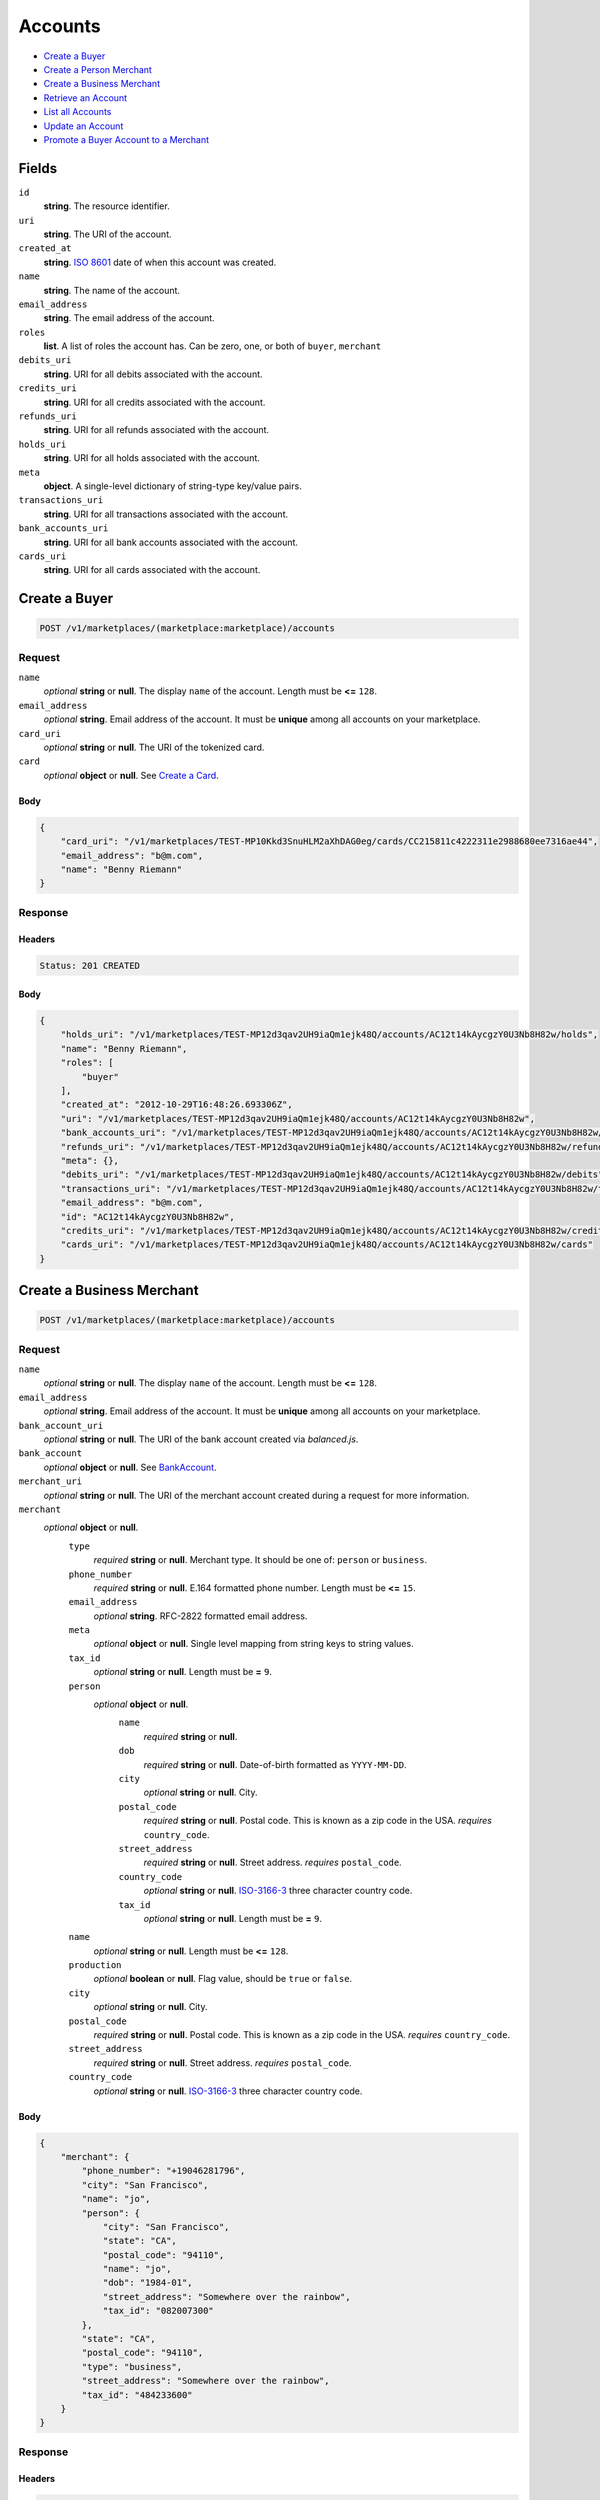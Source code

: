 Accounts
========

- `Create a Buyer`_
- `Create a Person Merchant`_
- `Create a Business Merchant`_
- `Retrieve an Account`_
- `List all Accounts`_
- `Update an Account`_
- `Promote a Buyer Account to a Merchant`_

Fields
------

``id`` 
    **string**. The resource identifier. 
 
``uri`` 
    **string**. The URI of the account. 
 
``created_at`` 
    **string**. `ISO 8601 <http://www.w3.org/QA/Tips/iso-date>`_ date of when this 
    account was created. 
 
``name`` 
    **string**. The name of the account. 
 
``email_address`` 
    **string**. The email address of the account. 
 
``roles`` 
    **list**. A list of roles the account has. Can be zero, one, or both of 
    ``buyer``, ``merchant`` 
 
``debits_uri`` 
    **string**. URI for all debits associated with the account. 
 
``credits_uri`` 
    **string**. URI for all credits associated with the account. 
 
``refunds_uri`` 
    **string**. URI for all refunds associated with the account. 
 
``holds_uri`` 
    **string**. URI for all holds associated with the account. 
 
``meta`` 
    **object**. A single-level dictionary of string-type key/value pairs. 
 
``transactions_uri`` 
    **string**. URI for all transactions associated with the account. 
 
``bank_accounts_uri`` 
    **string**. URI for all bank accounts associated with the account. 
 
``cards_uri`` 
    **string**. URI for all cards associated with the account. 
 

Create a Buyer
--------------

.. code:: 
 
    POST /v1/marketplaces/(marketplace:marketplace)/accounts 
 

Request
~~~~~~~

``name`` 
    *optional* **string** or **null**. The display ``name`` of the account. Length must be **<=** ``128``. 
 
``email_address`` 
    *optional* **string**. Email address of the account. It must be **unique** among all accounts 
    on your marketplace. 
 
``card_uri`` 
    *optional* **string** or **null**. The URI of the tokenized card. 
 
``card`` 
    *optional* **object** or **null**. See `Create a Card <./cards.rst#create-a-card>`_. 
 

Body 
^^^^ 
 
.. code:: javascript 
 
    { 
        "card_uri": "/v1/marketplaces/TEST-MP10Kkd3SnuHLM2aXhDAG0eg/cards/CC215811c4222311e2988680ee7316ae44",  
        "email_address": "b@m.com",  
        "name": "Benny Riemann" 
    } 
 

Response
~~~~~~~~

Headers 
^^^^^^^ 
 
.. code::  
 
    Status: 201 CREATED 
 
Body 
^^^^ 
 
.. code:: javascript 
 
    { 
        "holds_uri": "/v1/marketplaces/TEST-MP12d3qav2UH9iaQm1ejk48Q/accounts/AC12t14kAycgzY0U3Nb8H82w/holds",  
        "name": "Benny Riemann",  
        "roles": [ 
            "buyer" 
        ],  
        "created_at": "2012-10-29T16:48:26.693306Z",  
        "uri": "/v1/marketplaces/TEST-MP12d3qav2UH9iaQm1ejk48Q/accounts/AC12t14kAycgzY0U3Nb8H82w",  
        "bank_accounts_uri": "/v1/marketplaces/TEST-MP12d3qav2UH9iaQm1ejk48Q/accounts/AC12t14kAycgzY0U3Nb8H82w/bank_accounts",  
        "refunds_uri": "/v1/marketplaces/TEST-MP12d3qav2UH9iaQm1ejk48Q/accounts/AC12t14kAycgzY0U3Nb8H82w/refunds",  
        "meta": {},  
        "debits_uri": "/v1/marketplaces/TEST-MP12d3qav2UH9iaQm1ejk48Q/accounts/AC12t14kAycgzY0U3Nb8H82w/debits",  
        "transactions_uri": "/v1/marketplaces/TEST-MP12d3qav2UH9iaQm1ejk48Q/accounts/AC12t14kAycgzY0U3Nb8H82w/transactions",  
        "email_address": "b@m.com",  
        "id": "AC12t14kAycgzY0U3Nb8H82w",  
        "credits_uri": "/v1/marketplaces/TEST-MP12d3qav2UH9iaQm1ejk48Q/accounts/AC12t14kAycgzY0U3Nb8H82w/credits",  
        "cards_uri": "/v1/marketplaces/TEST-MP12d3qav2UH9iaQm1ejk48Q/accounts/AC12t14kAycgzY0U3Nb8H82w/cards" 
    } 
 

Create a Business Merchant
--------------------------

.. code:: 
 
    POST /v1/marketplaces/(marketplace:marketplace)/accounts 
 

Request
~~~~~~~

``name`` 
    *optional* **string** or **null**. The display ``name`` of the account. Length must be **<=** ``128``. 
 
``email_address`` 
    *optional* **string**. Email address of the account. It must be **unique** among all accounts 
    on your marketplace. 
 
``bank_account_uri`` 
    *optional* **string** or **null**. The URI of the bank account created via *balanced.js*. 
 
``bank_account`` 
    *optional* **object** or **null**. See `BankAccount <./bank_accounts.rst>`_. 
 
``merchant_uri`` 
    *optional* **string** or **null**. The URI of the merchant account created during a request for more 
    information. 
 
``merchant`` 
    *optional* **object** or **null**.  
        ``type`` 
            *required* **string** or **null**. Merchant type. It should be one of: ``person`` or ``business``. 
 
        ``phone_number`` 
            *required* **string** or **null**. E.164 formatted phone number. Length must be **<=** ``15``. 
 
        ``email_address`` 
            *optional* **string**. RFC-2822 formatted email address. 
 
        ``meta`` 
            *optional* **object** or **null**. Single level mapping from string keys to string values. 
 
        ``tax_id`` 
            *optional* **string** or **null**. Length must be **=** ``9``. 
 
        ``person`` 
            *optional* **object** or **null**.  
                ``name`` 
                    *required* **string** or **null**.  
 
                ``dob`` 
                    *required* **string** or **null**. Date-of-birth formatted as ``YYYY-MM-DD``. 
 
                ``city`` 
                    *optional* **string** or **null**. City. 
 
                ``postal_code`` 
                    *required* **string** or **null**. Postal code. This is known as a zip code in the USA. 
                    *requires* ``country_code``. 
 
                ``street_address`` 
                    *required* **string** or **null**. Street address. 
                    *requires* ``postal_code``. 
 
                ``country_code`` 
                    *optional* **string** or **null**. `ISO-3166-3 
                    <http://www.iso.org/iso/home/standards/country_codes.htm#2012_iso3166-3>`_ 
                    three character country code. 
 
                ``tax_id`` 
                    *optional* **string** or **null**. Length must be **=** ``9``. 
 
 
        ``name`` 
            *optional* **string** or **null**. Length must be **<=** ``128``. 
 
        ``production`` 
            *optional* **boolean** or **null**. Flag value, should be ``true`` or ``false``. 
 
        ``city`` 
            *optional* **string** or **null**. City. 
 
        ``postal_code`` 
            *required* **string** or **null**. Postal code. This is known as a zip code in the USA. 
            *requires* ``country_code``. 
 
        ``street_address`` 
            *required* **string** or **null**. Street address. 
            *requires* ``postal_code``. 
 
        ``country_code`` 
            *optional* **string** or **null**. `ISO-3166-3 
            <http://www.iso.org/iso/home/standards/country_codes.htm#2012_iso3166-3>`_ 
            three character country code. 
 
 

Body 
^^^^ 
 
.. code:: javascript 
 
    { 
        "merchant": { 
            "phone_number": "+19046281796",  
            "city": "San Francisco",  
            "name": "jo",  
            "person": { 
                "city": "San Francisco",  
                "state": "CA",  
                "postal_code": "94110",  
                "name": "jo",  
                "dob": "1984-01",  
                "street_address": "Somewhere over the rainbow",  
                "tax_id": "082007300" 
            },  
            "state": "CA",  
            "postal_code": "94110",  
            "type": "business",  
            "street_address": "Somewhere over the rainbow",  
            "tax_id": "484233600" 
        } 
    } 
 

Response
~~~~~~~~

Headers 
^^^^^^^ 
 
.. code::  
 
    Status: 201 CREATED 
 
Body 
^^^^ 
 
.. code:: javascript 
 
    { 
        "holds_uri": "/v1/marketplaces/TEST-MP15nlTqs8aJODtj3Qhc1uny/accounts/AC15AUoyMvsaAg1GDPpA3iba/holds",  
        "name": "jo",  
        "roles": [ 
            "merchant" 
        ],  
        "created_at": "2012-10-29T16:48:29.473674Z",  
        "uri": "/v1/marketplaces/TEST-MP15nlTqs8aJODtj3Qhc1uny/accounts/AC15AUoyMvsaAg1GDPpA3iba",  
        "bank_accounts_uri": "/v1/marketplaces/TEST-MP15nlTqs8aJODtj3Qhc1uny/accounts/AC15AUoyMvsaAg1GDPpA3iba/bank_accounts",  
        "refunds_uri": "/v1/marketplaces/TEST-MP15nlTqs8aJODtj3Qhc1uny/accounts/AC15AUoyMvsaAg1GDPpA3iba/refunds",  
        "meta": {},  
        "debits_uri": "/v1/marketplaces/TEST-MP15nlTqs8aJODtj3Qhc1uny/accounts/AC15AUoyMvsaAg1GDPpA3iba/debits",  
        "transactions_uri": "/v1/marketplaces/TEST-MP15nlTqs8aJODtj3Qhc1uny/accounts/AC15AUoyMvsaAg1GDPpA3iba/transactions",  
        "email_address": null,  
        "id": "AC15AUoyMvsaAg1GDPpA3iba",  
        "credits_uri": "/v1/marketplaces/TEST-MP15nlTqs8aJODtj3Qhc1uny/accounts/AC15AUoyMvsaAg1GDPpA3iba/credits",  
        "cards_uri": "/v1/marketplaces/TEST-MP15nlTqs8aJODtj3Qhc1uny/accounts/AC15AUoyMvsaAg1GDPpA3iba/cards" 
    } 
 

Create a Person Merchant
------------------------

.. code:: 
 
    POST /v1/marketplaces/(marketplace:marketplace)/accounts 
 

Request
~~~~~~~

``name`` 
    *optional* **string** or **null**. The display ``name`` of the account. Length must be **<=** ``128``. 
 
``email_address`` 
    *optional* **string**. Email address of the account. It must be **unique** among all accounts 
    on your marketplace. 
 
``bank_account_uri`` 
    *optional* **string** or **null**. The URI of the bank account created via *balanced.js*. 
 
``bank_account`` 
    *optional* **object** or **null**. See `BankAccount <./bank_accounts.rst>`_. 
 
``merchant_uri`` 
    *optional* **string** or **null**. The URI of the merchant account created during a request for more 
    information. 
 
``merchant`` 
    *optional* **object** or **null**.  
        ``type`` 
            *required* **string** or **null**. Merchant type. It should be one of: ``person`` or ``business``. 
 
        ``phone_number`` 
            *required* **string** or **null**. E.164 formatted phone number. Length must be **<=** ``15``. 
 
        ``email_address`` 
            *optional* **string**. RFC-2822 formatted email address. 
 
        ``meta`` 
            *optional* **object** or **null**. Single level mapping from string keys to string values. 
 
        ``tax_id`` 
            *optional* **string** or **null**. Length must be **=** ``9``. 
 
        ``dob`` 
            *optional* **string** or **null**. Date-of-birth formatted as ``YYYY-MM-DD``. 
 
        ``name`` 
            *optional* **string** or **null**. Length must be **<=** ``128``. 
 
        ``production`` 
            *optional* **boolean** or **null**. Flag value, should be ``true`` or ``false``. 
 
        ``city`` 
            *optional* **string** or **null**. City. 
 
        ``postal_code`` 
            *required* **string** or **null**. Postal code. This is known as a zip code in the USA. 
            *requires* ``country_code``. 
 
        ``street_address`` 
            *required* **string** or **null**. Street address. 
            *requires* ``postal_code``. 
 
        ``country_code`` 
            *optional* **string** or **null**. `ISO-3166-3 
            <http://www.iso.org/iso/home/standards/country_codes.htm#2012_iso3166-3>`_ 
            three character country code. 
 
 

Body 
^^^^ 
 
.. code:: javascript 
 
    { 
        "merchant": { 
            "phone_number": "+19046281796",  
            "city": "San Francisco",  
            "name": "jo",  
            "dob": "1984-01",  
            "state": "CA",  
            "postal_code": "94110",  
            "type": "person",  
            "street_address": "Somewhere over the rainbow",  
            "tax_id": "375661400" 
        } 
    } 
 

Response
~~~~~~~~

Headers 
^^^^^^^ 
 
.. code::  
 
    Status: 201 CREATED 
 
Body 
^^^^ 
 
.. code:: javascript 
 
    { 
        "holds_uri": "/v1/marketplaces/TEST-MP18ltJT6e2rsBpcRZ1I3rr6/accounts/AC18yZSoFTaj3PjF2gwvhm6g/holds",  
        "name": "jo",  
        "roles": [ 
            "merchant" 
        ],  
        "created_at": "2012-10-29T16:48:32.113744Z",  
        "uri": "/v1/marketplaces/TEST-MP18ltJT6e2rsBpcRZ1I3rr6/accounts/AC18yZSoFTaj3PjF2gwvhm6g",  
        "bank_accounts_uri": "/v1/marketplaces/TEST-MP18ltJT6e2rsBpcRZ1I3rr6/accounts/AC18yZSoFTaj3PjF2gwvhm6g/bank_accounts",  
        "refunds_uri": "/v1/marketplaces/TEST-MP18ltJT6e2rsBpcRZ1I3rr6/accounts/AC18yZSoFTaj3PjF2gwvhm6g/refunds",  
        "meta": {},  
        "debits_uri": "/v1/marketplaces/TEST-MP18ltJT6e2rsBpcRZ1I3rr6/accounts/AC18yZSoFTaj3PjF2gwvhm6g/debits",  
        "transactions_uri": "/v1/marketplaces/TEST-MP18ltJT6e2rsBpcRZ1I3rr6/accounts/AC18yZSoFTaj3PjF2gwvhm6g/transactions",  
        "email_address": null,  
        "id": "AC18yZSoFTaj3PjF2gwvhm6g",  
        "credits_uri": "/v1/marketplaces/TEST-MP18ltJT6e2rsBpcRZ1I3rr6/accounts/AC18yZSoFTaj3PjF2gwvhm6g/credits",  
        "cards_uri": "/v1/marketplaces/TEST-MP18ltJT6e2rsBpcRZ1I3rr6/accounts/AC18yZSoFTaj3PjF2gwvhm6g/cards" 
    } 
 

Retrieve an Account
-------------------

.. code:: 
 
    GET /v1/marketplaces/(marketplace:marketplace)/accounts/(account:account) 
 

Body 
~~~~ 
 
Headers 
~~~~~~~ 
 
.. code::  
 
    Status: 200 OK 
 
Body 
~~~~ 
 
.. code:: javascript 
 
    { 
        "holds_uri": "/v1/marketplaces/TEST-MP19QTZe7qCgAKKayTmYXbWA/accounts/AC1a3xg8RwMWvUzbHmrIqBSc/holds",  
        "name": null,  
        "roles": [ 
            "buyer" 
        ],  
        "created_at": "2012-10-29T16:48:33.440729Z",  
        "uri": "/v1/marketplaces/TEST-MP19QTZe7qCgAKKayTmYXbWA/accounts/AC1a3xg8RwMWvUzbHmrIqBSc",  
        "bank_accounts_uri": "/v1/marketplaces/TEST-MP19QTZe7qCgAKKayTmYXbWA/accounts/AC1a3xg8RwMWvUzbHmrIqBSc/bank_accounts",  
        "refunds_uri": "/v1/marketplaces/TEST-MP19QTZe7qCgAKKayTmYXbWA/accounts/AC1a3xg8RwMWvUzbHmrIqBSc/refunds",  
        "meta": {},  
        "debits_uri": "/v1/marketplaces/TEST-MP19QTZe7qCgAKKayTmYXbWA/accounts/AC1a3xg8RwMWvUzbHmrIqBSc/debits",  
        "transactions_uri": "/v1/marketplaces/TEST-MP19QTZe7qCgAKKayTmYXbWA/accounts/AC1a3xg8RwMWvUzbHmrIqBSc/transactions",  
        "email_address": "email.10@y.com",  
        "id": "AC1a3xg8RwMWvUzbHmrIqBSc",  
        "credits_uri": "/v1/marketplaces/TEST-MP19QTZe7qCgAKKayTmYXbWA/accounts/AC1a3xg8RwMWvUzbHmrIqBSc/credits",  
        "cards_uri": "/v1/marketplaces/TEST-MP19QTZe7qCgAKKayTmYXbWA/accounts/AC1a3xg8RwMWvUzbHmrIqBSc/cards" 
    } 
 

List all Accounts
-----------------

.. code:: 
 
    GET /v1/marketplaces/(marketplace:marketplace)/accounts 
 

Response 
~~~~~~~~ 
 
Headers 
^^^^^^^ 
 
.. code::  
 
    Status: 200 OK 
 
Body 
^^^^ 
 
.. code:: javascript 
 
    { 
        "first_uri": "/v1/marketplaces/TEST-MP1biWPpFvaJm16QeZ4EodU0/accounts?limit=10&offset=0",  
        "items": [ 
            { 
                "holds_uri": "/v1/marketplaces/TEST-MP1biWPpFvaJm16QeZ4EodU0/accounts/AC1buc1ETZxD7UkmW9GtHSNm/holds",  
                "name": null,  
                "roles": [ 
                    "merchant",  
                    "buyer" 
                ],  
                "created_at": "2012-10-29T16:48:34.711939Z",  
                "uri": "/v1/marketplaces/TEST-MP1biWPpFvaJm16QeZ4EodU0/accounts/AC1buc1ETZxD7UkmW9GtHSNm",  
                "bank_accounts_uri": "/v1/marketplaces/TEST-MP1biWPpFvaJm16QeZ4EodU0/accounts/AC1buc1ETZxD7UkmW9GtHSNm/bank_accounts",  
                "refunds_uri": "/v1/marketplaces/TEST-MP1biWPpFvaJm16QeZ4EodU0/accounts/AC1buc1ETZxD7UkmW9GtHSNm/refunds",  
                "meta": {},  
                "debits_uri": "/v1/marketplaces/TEST-MP1biWPpFvaJm16QeZ4EodU0/accounts/AC1buc1ETZxD7UkmW9GtHSNm/debits",  
                "transactions_uri": "/v1/marketplaces/TEST-MP1biWPpFvaJm16QeZ4EodU0/accounts/AC1buc1ETZxD7UkmW9GtHSNm/transactions",  
                "email_address": "email.11@y.com",  
                "id": "AC1buc1ETZxD7UkmW9GtHSNm",  
                "credits_uri": "/v1/marketplaces/TEST-MP1biWPpFvaJm16QeZ4EodU0/accounts/AC1buc1ETZxD7UkmW9GtHSNm/credits",  
                "cards_uri": "/v1/marketplaces/TEST-MP1biWPpFvaJm16QeZ4EodU0/accounts/AC1buc1ETZxD7UkmW9GtHSNm/cards" 
            },  
            { 
                "holds_uri": "/v1/marketplaces/TEST-MP1biWPpFvaJm16QeZ4EodU0/accounts/AC1bug8jemJ94EKRJMDuIJ1O/holds",  
                "name": null,  
                "roles": [ 
                    "buyer" 
                ],  
                "created_at": "2012-10-29T16:48:34.712754Z",  
                "uri": "/v1/marketplaces/TEST-MP1biWPpFvaJm16QeZ4EodU0/accounts/AC1bug8jemJ94EKRJMDuIJ1O",  
                "bank_accounts_uri": "/v1/marketplaces/TEST-MP1biWPpFvaJm16QeZ4EodU0/accounts/AC1bug8jemJ94EKRJMDuIJ1O/bank_accounts",  
                "refunds_uri": "/v1/marketplaces/TEST-MP1biWPpFvaJm16QeZ4EodU0/accounts/AC1bug8jemJ94EKRJMDuIJ1O/refunds",  
                "meta": {},  
                "debits_uri": "/v1/marketplaces/TEST-MP1biWPpFvaJm16QeZ4EodU0/accounts/AC1bug8jemJ94EKRJMDuIJ1O/debits",  
                "transactions_uri": "/v1/marketplaces/TEST-MP1biWPpFvaJm16QeZ4EodU0/accounts/AC1bug8jemJ94EKRJMDuIJ1O/transactions",  
                "email_address": "email.12@y.com",  
                "id": "AC1bug8jemJ94EKRJMDuIJ1O",  
                "credits_uri": "/v1/marketplaces/TEST-MP1biWPpFvaJm16QeZ4EodU0/accounts/AC1bug8jemJ94EKRJMDuIJ1O/credits",  
                "cards_uri": "/v1/marketplaces/TEST-MP1biWPpFvaJm16QeZ4EodU0/accounts/AC1bug8jemJ94EKRJMDuIJ1O/cards" 
            },  
            { 
                "holds_uri": "/v1/marketplaces/TEST-MP1biWPpFvaJm16QeZ4EodU0/accounts/AC1bvP9qaInsQvRoSpFsyBww/holds",  
                "name": null,  
                "roles": [ 
                    "merchant",  
                    "buyer" 
                ],  
                "created_at": "2012-10-29T16:48:34.735245Z",  
                "uri": "/v1/marketplaces/TEST-MP1biWPpFvaJm16QeZ4EodU0/accounts/AC1bvP9qaInsQvRoSpFsyBww",  
                "bank_accounts_uri": "/v1/marketplaces/TEST-MP1biWPpFvaJm16QeZ4EodU0/accounts/AC1bvP9qaInsQvRoSpFsyBww/bank_accounts",  
                "refunds_uri": "/v1/marketplaces/TEST-MP1biWPpFvaJm16QeZ4EodU0/accounts/AC1bvP9qaInsQvRoSpFsyBww/refunds",  
                "meta": {},  
                "debits_uri": "/v1/marketplaces/TEST-MP1biWPpFvaJm16QeZ4EodU0/accounts/AC1bvP9qaInsQvRoSpFsyBww/debits",  
                "transactions_uri": "/v1/marketplaces/TEST-MP1biWPpFvaJm16QeZ4EodU0/accounts/AC1bvP9qaInsQvRoSpFsyBww/transactions",  
                "email_address": "email.14@y.com",  
                "id": "AC1bvP9qaInsQvRoSpFsyBww",  
                "credits_uri": "/v1/marketplaces/TEST-MP1biWPpFvaJm16QeZ4EodU0/accounts/AC1bvP9qaInsQvRoSpFsyBww/credits",  
                "cards_uri": "/v1/marketplaces/TEST-MP1biWPpFvaJm16QeZ4EodU0/accounts/AC1bvP9qaInsQvRoSpFsyBww/cards" 
            },  
            { 
                "holds_uri": "/v1/marketplaces/TEST-MP1biWPpFvaJm16QeZ4EodU0/accounts/AC1bkjvv990Na4pp5zis0dq4/holds",  
                "name": null,  
                "roles": [ 
                    "merchant",  
                    "buyer" 
                ],  
                "created_at": "2012-10-29T16:48:34.570653Z",  
                "uri": "/v1/marketplaces/TEST-MP1biWPpFvaJm16QeZ4EodU0/accounts/AC1bkjvv990Na4pp5zis0dq4",  
                "bank_accounts_uri": "/v1/marketplaces/TEST-MP1biWPpFvaJm16QeZ4EodU0/accounts/AC1bkjvv990Na4pp5zis0dq4/bank_accounts",  
                "refunds_uri": "/v1/marketplaces/TEST-MP1biWPpFvaJm16QeZ4EodU0/accounts/AC1bkjvv990Na4pp5zis0dq4/refunds",  
                "meta": {},  
                "debits_uri": "/v1/marketplaces/TEST-MP1biWPpFvaJm16QeZ4EodU0/accounts/AC1bkjvv990Na4pp5zis0dq4/debits",  
                "transactions_uri": "/v1/marketplaces/TEST-MP1biWPpFvaJm16QeZ4EodU0/accounts/AC1bkjvv990Na4pp5zis0dq4/transactions",  
                "email_address": "email.2@y.com",  
                "id": "AC1bkjvv990Na4pp5zis0dq4",  
                "credits_uri": "/v1/marketplaces/TEST-MP1biWPpFvaJm16QeZ4EodU0/accounts/AC1bkjvv990Na4pp5zis0dq4/credits",  
                "cards_uri": "/v1/marketplaces/TEST-MP1biWPpFvaJm16QeZ4EodU0/accounts/AC1bkjvv990Na4pp5zis0dq4/cards" 
            },  
            { 
                "holds_uri": "/v1/marketplaces/TEST-MP1biWPpFvaJm16QeZ4EodU0/accounts/AC1borfEcz3v7t2HeVn2GqvG/holds",  
                "name": null,  
                "roles": [ 
                    "merchant",  
                    "buyer" 
                ],  
                "created_at": "2012-10-29T16:48:34.629512Z",  
                "uri": "/v1/marketplaces/TEST-MP1biWPpFvaJm16QeZ4EodU0/accounts/AC1borfEcz3v7t2HeVn2GqvG",  
                "bank_accounts_uri": "/v1/marketplaces/TEST-MP1biWPpFvaJm16QeZ4EodU0/accounts/AC1borfEcz3v7t2HeVn2GqvG/bank_accounts",  
                "refunds_uri": "/v1/marketplaces/TEST-MP1biWPpFvaJm16QeZ4EodU0/accounts/AC1borfEcz3v7t2HeVn2GqvG/refunds",  
                "meta": {},  
                "debits_uri": "/v1/marketplaces/TEST-MP1biWPpFvaJm16QeZ4EodU0/accounts/AC1borfEcz3v7t2HeVn2GqvG/debits",  
                "transactions_uri": "/v1/marketplaces/TEST-MP1biWPpFvaJm16QeZ4EodU0/accounts/AC1borfEcz3v7t2HeVn2GqvG/transactions",  
                "email_address": "email.7@y.com",  
                "id": "AC1borfEcz3v7t2HeVn2GqvG",  
                "credits_uri": "/v1/marketplaces/TEST-MP1biWPpFvaJm16QeZ4EodU0/accounts/AC1borfEcz3v7t2HeVn2GqvG/credits",  
                "cards_uri": "/v1/marketplaces/TEST-MP1biWPpFvaJm16QeZ4EodU0/accounts/AC1borfEcz3v7t2HeVn2GqvG/cards" 
            },  
            { 
                "holds_uri": "/v1/marketplaces/TEST-MP1biWPpFvaJm16QeZ4EodU0/accounts/AC1bowuNp8p3A4UThRgquE4Y/holds",  
                "name": null,  
                "roles": [ 
                    "buyer" 
                ],  
                "created_at": "2012-10-29T16:48:34.630638Z",  
                "uri": "/v1/marketplaces/TEST-MP1biWPpFvaJm16QeZ4EodU0/accounts/AC1bowuNp8p3A4UThRgquE4Y",  
                "bank_accounts_uri": "/v1/marketplaces/TEST-MP1biWPpFvaJm16QeZ4EodU0/accounts/AC1bowuNp8p3A4UThRgquE4Y/bank_accounts",  
                "refunds_uri": "/v1/marketplaces/TEST-MP1biWPpFvaJm16QeZ4EodU0/accounts/AC1bowuNp8p3A4UThRgquE4Y/refunds",  
                "meta": {},  
                "debits_uri": "/v1/marketplaces/TEST-MP1biWPpFvaJm16QeZ4EodU0/accounts/AC1bowuNp8p3A4UThRgquE4Y/debits",  
                "transactions_uri": "/v1/marketplaces/TEST-MP1biWPpFvaJm16QeZ4EodU0/accounts/AC1bowuNp8p3A4UThRgquE4Y/transactions",  
                "email_address": "email.8@y.com",  
                "id": "AC1bowuNp8p3A4UThRgquE4Y",  
                "credits_uri": "/v1/marketplaces/TEST-MP1biWPpFvaJm16QeZ4EodU0/accounts/AC1bowuNp8p3A4UThRgquE4Y/credits",  
                "cards_uri": "/v1/marketplaces/TEST-MP1biWPpFvaJm16QeZ4EodU0/accounts/AC1bowuNp8p3A4UThRgquE4Y/cards" 
            },  
            { 
                "holds_uri": "/v1/marketplaces/TEST-MP1biWPpFvaJm16QeZ4EodU0/accounts/AC1braz8XT6lqGkCdbVQX0QA/holds",  
                "name": null,  
                "roles": [ 
                    "buyer" 
                ],  
                "created_at": "2012-10-29T16:48:34.668650Z",  
                "uri": "/v1/marketplaces/TEST-MP1biWPpFvaJm16QeZ4EodU0/accounts/AC1braz8XT6lqGkCdbVQX0QA",  
                "bank_accounts_uri": "/v1/marketplaces/TEST-MP1biWPpFvaJm16QeZ4EodU0/accounts/AC1braz8XT6lqGkCdbVQX0QA/bank_accounts",  
                "refunds_uri": "/v1/marketplaces/TEST-MP1biWPpFvaJm16QeZ4EodU0/accounts/AC1braz8XT6lqGkCdbVQX0QA/refunds",  
                "meta": {},  
                "debits_uri": "/v1/marketplaces/TEST-MP1biWPpFvaJm16QeZ4EodU0/accounts/AC1braz8XT6lqGkCdbVQX0QA/debits",  
                "transactions_uri": "/v1/marketplaces/TEST-MP1biWPpFvaJm16QeZ4EodU0/accounts/AC1braz8XT6lqGkCdbVQX0QA/transactions",  
                "email_address": "email.9@y.com",  
                "id": "AC1braz8XT6lqGkCdbVQX0QA",  
                "credits_uri": "/v1/marketplaces/TEST-MP1biWPpFvaJm16QeZ4EodU0/accounts/AC1braz8XT6lqGkCdbVQX0QA/credits",  
                "cards_uri": "/v1/marketplaces/TEST-MP1biWPpFvaJm16QeZ4EodU0/accounts/AC1braz8XT6lqGkCdbVQX0QA/cards" 
            } 
        ],  
        "previous_uri": null,  
        "uri": "/v1/marketplaces/TEST-MP1biWPpFvaJm16QeZ4EodU0/accounts?limit=10&offset=0",  
        "limit": 10,  
        "offset": 0,  
        "total": 7,  
        "next_uri": null,  
        "last_uri": "/v1/marketplaces/TEST-MP1biWPpFvaJm16QeZ4EodU0/accounts?limit=10&offset=0" 
    } 
 

Update an Account
-----------------

.. code:: 
 
    PUT /v1/marketplaces/(marketplace:marketplace)/accounts/(account:account) 
 

Request
~~~~~~~   
 
``name`` 
    *optional* **string** or **null**. The display ``name`` of the account. Length must be **<=** ``128``. 
 
``email_address`` 
    *optional* **string**. RFC-2822 formatted email address. 
 
``meta`` 
    *optional* **object** or **null**. Single level mapping from string keys to string values. 
 
``card_uri`` 
    *optional* **string** or **null**. Tokenized card URI. 
 
``card`` 
    *optional* **object** or **null**. See `Card <./cards.rst>`_. 
 
``bank_account_uri`` 
    *optional* **string** or **null**. Tokenized bank account URI. 
 
``bank_account`` 
    *optional* **object** or **null**. See `BankAccount <./bank_accounts.rst>`_. 
 

Body 
^^^^ 
 
.. code:: javascript 
 
    { 
        "card_uri": "/v1/marketplaces/TEST-MP1cQpSdjXMk8TLcHAzncOSU/cards/CC27c13c52222311e28d1880ee7316ae44",  
        "meta": { 
            "more-data": "here" 
        },  
        "email_address": "new@email.com",  
        "name": "my new name" 
    } 
 

Response
~~~~~~~~

Headers 
^^^^^^^ 
 
.. code::  
 
    Status: 200 OK 
 
Body 
^^^^ 
 
.. code:: javascript 
 
    { 
        "holds_uri": "/v1/marketplaces/TEST-MP1eiGFpkwh9JIZFW80LkXoU/accounts/AC1ew53ivPjhcB423cmnby3G/holds",  
        "name": "my new name",  
        "roles": [ 
            "buyer" 
        ],  
        "created_at": "2012-10-29T16:48:37.406519Z",  
        "uri": "/v1/marketplaces/TEST-MP1eiGFpkwh9JIZFW80LkXoU/accounts/AC1ew53ivPjhcB423cmnby3G",  
        "bank_accounts_uri": "/v1/marketplaces/TEST-MP1eiGFpkwh9JIZFW80LkXoU/accounts/AC1ew53ivPjhcB423cmnby3G/bank_accounts",  
        "refunds_uri": "/v1/marketplaces/TEST-MP1eiGFpkwh9JIZFW80LkXoU/accounts/AC1ew53ivPjhcB423cmnby3G/refunds",  
        "meta": { 
            "more-data": "here" 
        },  
        "debits_uri": "/v1/marketplaces/TEST-MP1eiGFpkwh9JIZFW80LkXoU/accounts/AC1ew53ivPjhcB423cmnby3G/debits",  
        "transactions_uri": "/v1/marketplaces/TEST-MP1eiGFpkwh9JIZFW80LkXoU/accounts/AC1ew53ivPjhcB423cmnby3G/transactions",  
        "email_address": "new@email.com",  
        "id": "AC1ew53ivPjhcB423cmnby3G",  
        "credits_uri": "/v1/marketplaces/TEST-MP1eiGFpkwh9JIZFW80LkXoU/accounts/AC1ew53ivPjhcB423cmnby3G/credits",  
        "cards_uri": "/v1/marketplaces/TEST-MP1eiGFpkwh9JIZFW80LkXoU/accounts/AC1ew53ivPjhcB423cmnby3G/cards" 
    } 
 

Promote a Buyer Account to a Merchant
-------------------------------------

.. code:: 
 
    PUT /v1/marketplaces/(marketplace:marketplace)/accounts/(account:account) 
 

Request
~~~~~~~

``merchant_uri`` 
    *optional* **string** or **null**. See `Merchant <./merchants.rst>`_. 
 
``merchant`` 
    *optional* **object** or **null**. See `Business Merchant <./accounts.rst#create-a-business-merchant>`_ or `Person Merchant <./accounts.rst#create-a-person-merchant>`_. 
 
 

Body 
^^^^ 
 
.. code:: javascript 
 
    { 
        "merchant": { 
            "phone_number": "+19046281796",  
            "city": "San Francisco",  
            "name": "jo",  
            "dob": "1984-01",  
            "state": "CA",  
            "postal_code": "94110",  
            "type": "person",  
            "street_address": "Somewhere over the rainbow",  
            "tax_id": "013537600" 
        } 
    } 
 

Response
~~~~~~~~

Headers 
^^^^^^^ 
 
.. code::  
 
    Status: 200 OK 
 
Body 
^^^^ 
 
.. code:: javascript 
 
    { 
        "holds_uri": "/v1/marketplaces/TEST-MP1hn9WYhFRFMBRmHJbDZsEY/accounts/AC1hwHzTCagQvMTXOnLIn39y/holds",  
        "name": null,  
        "roles": [ 
            "merchant",  
            "buyer" 
        ],  
        "created_at": "2012-10-29T16:48:40.082628Z",  
        "uri": "/v1/marketplaces/TEST-MP1hn9WYhFRFMBRmHJbDZsEY/accounts/AC1hwHzTCagQvMTXOnLIn39y",  
        "bank_accounts_uri": "/v1/marketplaces/TEST-MP1hn9WYhFRFMBRmHJbDZsEY/accounts/AC1hwHzTCagQvMTXOnLIn39y/bank_accounts",  
        "refunds_uri": "/v1/marketplaces/TEST-MP1hn9WYhFRFMBRmHJbDZsEY/accounts/AC1hwHzTCagQvMTXOnLIn39y/refunds",  
        "meta": {},  
        "debits_uri": "/v1/marketplaces/TEST-MP1hn9WYhFRFMBRmHJbDZsEY/accounts/AC1hwHzTCagQvMTXOnLIn39y/debits",  
        "transactions_uri": "/v1/marketplaces/TEST-MP1hn9WYhFRFMBRmHJbDZsEY/accounts/AC1hwHzTCagQvMTXOnLIn39y/transactions",  
        "email_address": "email.10@y.com",  
        "id": "AC1hwHzTCagQvMTXOnLIn39y",  
        "credits_uri": "/v1/marketplaces/TEST-MP1hn9WYhFRFMBRmHJbDZsEY/accounts/AC1hwHzTCagQvMTXOnLIn39y/credits",  
        "cards_uri": "/v1/marketplaces/TEST-MP1hn9WYhFRFMBRmHJbDZsEY/accounts/AC1hwHzTCagQvMTXOnLIn39y/cards" 
    } 
 

